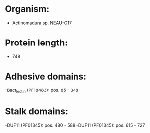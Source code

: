* Organism:
- Actinomadura sp. NEAU-G17
* Protein length:
- 748
* Adhesive domains:
-Bact_lectin (PF18483): pos. 85 - 348
* Stalk domains:
-DUF11 (PF01345): pos. 480 - 588
-DUF11 (PF01345): pos. 615 - 727

